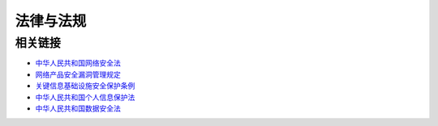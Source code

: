 法律与法规
========================================

相关链接
----------------------------------------
- `中华人民共和国网络安全法 <http://www.npc.gov.cn/npc/xinwen/2016-11/07/content_2001605.htm>`_
- `网络产品安全漏洞管理规定 <http://www.gov.cn/zhengce/zhengceku/2021-07/14/content_5624965.htm>`_
- `关键信息基础设施安全保护条例 <http://www.gov.cn/zhengce/content/2021-08/17/content_5631671.htm>`_
- `中华人民共和国个人信息保护法 <http://www.npc.gov.cn/npc/c30834/202108/a8c4e3672c74491a80b53a172bb753fe.shtml>`_
- `中华人民共和国数据安全法 <http://www.npc.gov.cn/npc/c30834/202106/7c9af12f51334a73b56d7938f99a788a.shtml>`_
